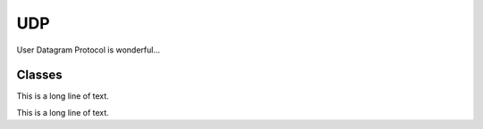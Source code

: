 .. BACpypes udp module

.. module:: udp

UDP
===

User Datagram Protocol is wonderful...

Classes
-------

.. class:: UDPDirector(asyncore.dispatcher, Server, ServiceAccessPoint, Logging)

    This is a long line of text.

    .. method:: __init__(self, address, timeout=0, actorClass=UDPActor, sid=None, sapID=None)

        :param address: the initial source value
        :param timeout: the initial source value
        :param actorClass: the initial source value
        :param sid: the initial source value
        :param sapID: the initial source value

        This is a long line of text.

    .. method:: AddActor(actor)

        :param actor: the initial source value

        This is a long line of text.

    .. method:: RemoveActor(actor)

        :param actor: the initial source value

        This is a long line of text.

    .. method:: GetActor(address)

        :param address: the initial source value

        This is a long line of text.

    .. method:: handle_connect()

        This is a long line of text.

    .. method:: readable()

        This is a long line of text.

    .. method:: handle_read()

        This is a long line of text.

    .. method:: writable()

        This is a long line of text.

    .. method:: handle_write()

        This is a long line of text.

    .. method:: handle_close()

        This is a long line of text.

    .. method:: indication(pdu)

        This is a long line of text.

    .. method:: _response(pdu)

.. class:: UDPActor(Logging)

    This is a long line of text.

    .. attribute:: director

        This is a long line of text.

    .. attribute:: peer

        This is a long line of text.

    .. attribute:: timeout

        This is a long line of text.

    .. attribute:: timer

        This is a long line of text.

    .. method:: __init__(director, peer)

        :param director: the initial source value
        :param peer: the initial destination value

        This is a long line of text.

    .. method:: IdleTimeout()

        This is a long line of text.

    .. method:: indication(pdu)

        :param pdu: the initial source value

        This is a long line of text.

    .. method:: response(pdu)

        :param pdu: the initial source value

        This is a long line of text.

.. class:: UDPPickleActor(UDPActor, Logging)

    .. method:: indication(pdu)

        :param pdu: the initial source value

        This is a long line of text.

    .. method:: response(pdu)

        :param pdu: the initial source value

        This is a long line of text.
